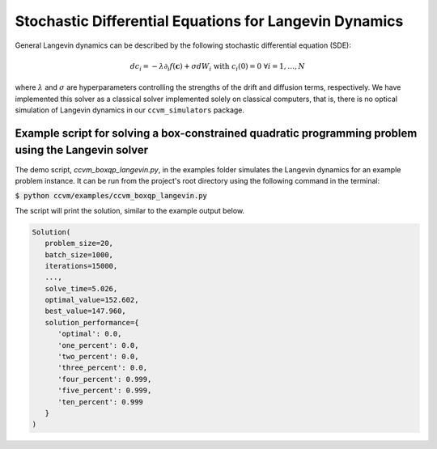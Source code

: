 Stochastic Differential Equations for Langevin Dynamics
=============================================================

General Langevin dynamics can be described by the following stochastic differential equation (SDE):

.. math::

    d c_{i} = -\lambda\partial_{i} f(\mathbf{c}) + \sigma dW_{i}\;\;\text{with}\;\;c_{i}(0)=0\;\;\forall i=1,\ldots,N

where :math:`\lambda` and :math:`\sigma` are hyperparameters controlling the strengths of the drift and diffusion terms, respectively. We have implemented this solver as a classical solver implemented solely on classical computers, that is, there is no optical simulation of Langevin dynamics in our ``ccvm_simulators`` package.

Example script for solving a box-constrained quadratic programming problem using the Langevin solver
-------------------------------------------------------------------

The demo script, `ccvm_boxqp_langevin.py`, in the examples folder simulates the Langevin dynamics for an example problem instance. It can be run from the project's root directory using the following command in the terminal:

:code:`$ python ccvm/examples/ccvm_boxqp_langevin.py`

The script will print the solution, similar to the example output below.

.. code-block:: python

   Solution(
      problem_size=20,
      batch_size=1000,
      iterations=15000,
      ...,
      solve_time=5.026,
      optimal_value=152.602,
      best_value=147.960,
      solution_performance={
         'optimal': 0.0,
         'one_percent': 0.0,
         'two_percent': 0.0,
         'three_percent': 0.0,
         'four_percent': 0.999,
         'five_percent': 0.999,
         'ten_percent': 0.999
      }
   )
